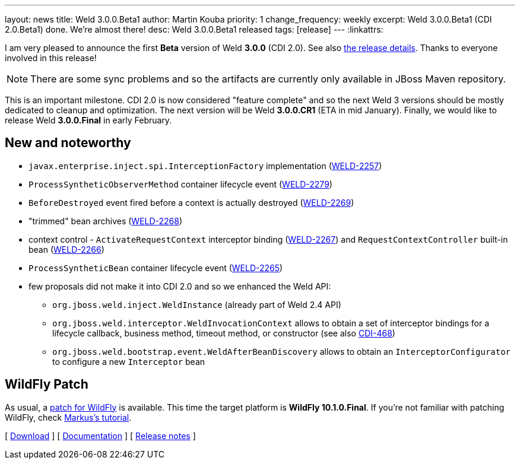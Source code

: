 ---
layout: news
title: Weld 3.0.0.Beta1
author: Martin Kouba
priority: 1
change_frequency: weekly
excerpt: Weld 3.0.0.Beta1 (CDI 2.0.Beta1) done. We're almost there!
desc: Weld 3.0.0.Beta1 released
tags: [release]
---
:linkattrs:

I am very pleased to announce the first *Beta* version of Weld *3.0.0* (CDI 2.0).
See also https://issues.jboss.org/projects/WELD/versions/12331387[the release details, window="_blank"].
Thanks to everyone involved in this release!

NOTE: There are some sync problems and so the artifacts are currently only available in JBoss Maven repository.

This is an important milestone.
CDI 2.0 is now considered "feature complete" and so the next Weld 3 versions should be mostly dedicated to cleanup and optimization.
The next version will be Weld *3.0.0.CR1* (ETA in mid January).
Finally, we would like to release Weld *3.0.0.Final* in early February.

== New and noteworthy

* `javax.enterprise.inject.spi.InterceptionFactory` implementation (link:https://issues.jboss.org/browse/WELD-2257[WELD-2257, window="_blank"])
* `ProcessSyntheticObserverMethod` container lifecycle event (link:https://issues.jboss.org/browse/WELD-2279[WELD-2279, window="_blank"])
* `BeforeDestroyed` event fired before a context is actually destroyed (link:https://issues.jboss.org/browse/WELD-2269[WELD-2269, window="_blank"])
* "trimmed" bean archives (link:https://issues.jboss.org/browse/WELD-2268[WELD-2268, window="_blank"])
* context control - `ActivateRequestContext` interceptor binding (link:https://issues.jboss.org/browse/WELD-2267[WELD-2267, window="_blank"]) and `RequestContextController` built-in bean (link:https://issues.jboss.org/browse/WELD-2266[WELD-2266, window="_blank"])
* `ProcessSyntheticBean` container lifecycle event (link:https://issues.jboss.org/browse/WELD-2265[WELD-2265, window="_blank"])
* few proposals did not make it into CDI 2.0 and so we enhanced the Weld API:
** `org.jboss.weld.inject.WeldInstance` (already part of Weld 2.4 API)
** `org.jboss.weld.interceptor.WeldInvocationContext` allows to obtain a set of interceptor bindings for a lifecycle callback, business method, timeout method, or constructor (see also link:https://issues.jboss.org/browse/CDI-468[CDI-468, window="_blank"])
** `org.jboss.weld.bootstrap.event.WeldAfterBeanDiscovery` allows to obtain an `InterceptorConfigurator` to configure a new `Interceptor` bean

== WildFly Patch

As usual, a link:http://download.jboss.org/weld/3.0.0.Beta1/wildfly-10.1.0.Final-weld-3.0.0.Beta1-patch.zip[patch for WildFly, window="_blank"] is available. This time the target platform is *WildFly 10.1.0.Final*.  If you’re not familiar with patching WildFly, check link:http://blog.eisele.net/2015/02/playing-with-weld-probe-see-all-of-your.html[Markus's tutorial, window="_blank"].

&#91; link:/download/[Download] &#93;
&#91; link:http://docs.jboss.org/weld/reference/3.0.0.Beta1/en-US/html/[Documentation, window="_blank"] &#93;
&#91; link:https://issues.jboss.org/projects/WELD/versions/12331387[Release notes, window="_blank"] &#93;
